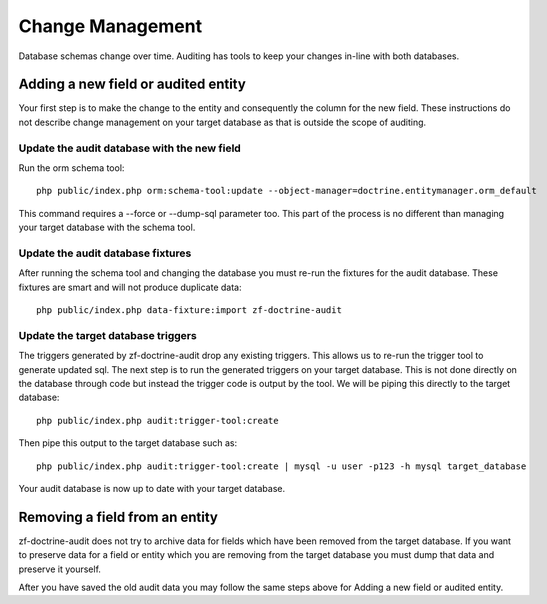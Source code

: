 Change Management
=================

Database schemas change over time.  Auditing has tools to keep your changes in-line with both databases.


Adding a new field or audited entity
------------------------------------

Your first step is to make the change to the entity and consequently the column for the new field.
These instructions do not describe change management on your target database as that is outside the scope of auditing.


Update the audit database with the new field
^^^^^^^^^^^^^^^^^^^^^^^^^^^^^^^^^^^^^^^^^^^^

Run the orm schema tool::
  
  php public/index.php orm:schema-tool:update --object-manager=doctrine.entitymanager.orm_default

This command requires a --force or --dump-sql parameter too.  This part of the process is no different than managing your 
target database with the schema tool.


Update the audit database fixtures
^^^^^^^^^^^^^^^^^^^^^^^^^^^^^^^^^^

After running the schema tool and changing the database you must re-run the fixtures for the audit database.  These fixtures are smart and will not produce duplicate data::

  php public/index.php data-fixture:import zf-doctrine-audit
  
  
Update the target database triggers
^^^^^^^^^^^^^^^^^^^^^^^^^^^^^^^^^^^

The triggers generated by zf-doctrine-audit drop any existing triggers.  This allows us to re-run the trigger tool to generate updated sql.  The next step is to run the generated triggers on your target database.  This is not done directly on the database through
code but instead the trigger code is output by the tool.  We will be piping this directly to the target database::

  php public/index.php audit:trigger-tool:create

Then pipe this output to the target database such as::

  php public/index.php audit:trigger-tool:create | mysql -u user -p123 -h mysql target_database


Your audit database is now up to date with your target database.


Removing a field from an entity
-------------------------------

zf-doctrine-audit does not try to archive data for fields which have been removed from the target database.
If you want to preserve data for a field or entity which you are removing from the target database you must
dump that data and preserve it yourself.

After you have saved the old audit data you may follow the same steps above for Adding a new field or audited entity.
